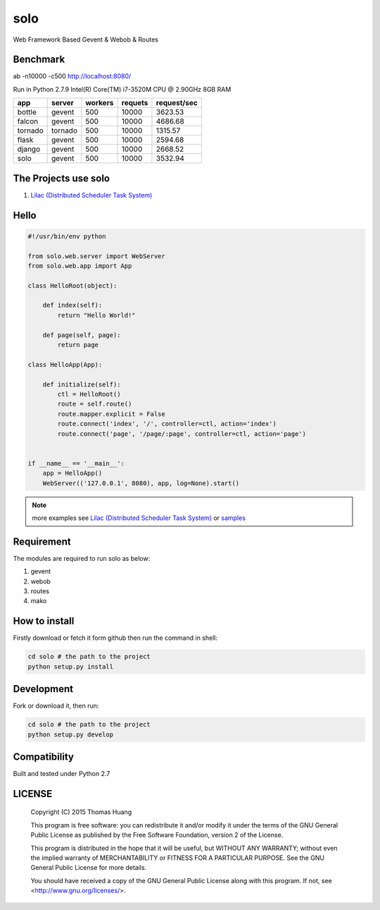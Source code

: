 solo
#####

Web Framework Based Gevent & Webob & Routes


Benchmark
===========


ab  -n10000 -c500   http://localhost:8080/

Run in
Python 2.7.9
Intel(R) Core(TM) i7-3520M CPU @ 2.90GHz
8GB RAM

.. table:: 
    
   
    ============== ============ =========== ========== ============== 
    app            server       workers     requets    request/sec  
    ============== ============ =========== ========== ============== 
    bottle         gevent         500        10000     3623.53
    falcon         gevent         500        10000     4686.68
    tornado        tornado        500        10000     1315.57   
    flask          gevent         500        10000     2594.68
    django         gevent         500        10000     2668.52
    solo           gevent         500        10000     3532.94
    ============== ============ =========== ========== ============== 


The Projects use solo
======================

#. `Lilac (Distributed Scheduler Task System) <https://github.com/thomashuang/Lilac>`_

Hello
======

.. code-block:: python

    #!/usr/bin/env python

    from solo.web.server import WebServer
    from solo.web.app import App

    class HelloRoot(object):

        def index(self):
            return "Hello World!"

        def page(self, page):
            return page

    class HelloApp(App):

        def initialize(self):
            ctl = HelloRoot()
            route = self.route()
            route.mapper.explicit = False
            route.connect('index', '/', controller=ctl, action='index')
            route.connect('page', '/page/:page', controller=ctl, action='page')


    if __name__ == '__main__':
        app = HelloApp()
        WebServer(('127.0.0.1', 8080), app, log=None).start()


.. note:: more examples see `Lilac (Distributed Scheduler Task System) <https://github.com/thomashuang/Lilac>`_ or `samples <https://github.com/thomashuang/solo/tree/master/samples>`_ 

Requirement
===========

The modules are required to run solo as below:

#. gevent
#. webob
#. routes 
#. mako


How to install
==============

Firstly download or fetch it form github then run the command in shell:

.. code-block:: bash

    cd solo # the path to the project
    python setup.py install


Development
===========

Fork or download it, then run:

.. code-block:: bash 

    cd solo # the path to the project
    python setup.py develop



Compatibility
=============

Built and tested under Python 2.7 


LICENSE
=======

    Copyright (C) 2015 Thomas Huang

    This program is free software: you can redistribute it and/or modify
    it under the terms of the GNU General Public License as published by
    the Free Software Foundation, version 2 of the License.

    This program is distributed in the hope that it will be useful,
    but WITHOUT ANY WARRANTY; without even the implied warranty of
    MERCHANTABILITY or FITNESS FOR A PARTICULAR PURPOSE.  See the
    GNU General Public License for more details.

    You should have received a copy of the GNU General Public License
    along with this program.  If not, see <http://www.gnu.org/licenses/>.
